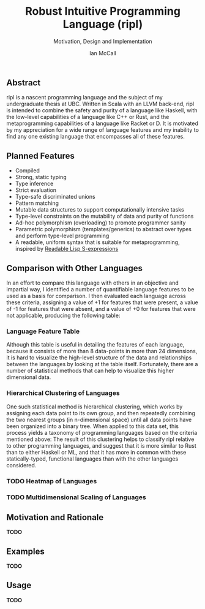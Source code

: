 #+TITLE: Robust Intuitive Programming Language (ripl)
#+SUBTITLE: Motivation, Design and Implementation
#+AUTHOR: Ian McCall
#+LATEX_HEADER: \usepackage[margin=0.8in]{geometry}
#+LATEX_HEADER: \hypersetup{ colorlinks=true, linkcolor=black, urlcolor=blue }

** Abstract
   ripl is a nascent programming language and the subject of my undergraduate thesis at UBC. Written in Scala with an LLVM back-end, ripl is intended to combine the safety and purity of a language like Haskell, with the low-level capabilities of a language like C++ or Rust, and the metaprogramming capabilities of a language like Racket or D. It is motivated by my appreciation for a wide range of language features and my inability to find any one existing language that encompasses all of these features.

** Planned Features
  - Compiled
  - Strong, static typing
  - Type inference
  - Strict evaluation
  - Type-safe discriminated unions
  - Pattern matching
  - Mutable data structures to support computationally intensive tasks
  - Type-level constraints on the mutability of data and purity of functions
  - Ad-hoc polymorphism (overloading) to promote programmer sanity
  - Parametric polymorphism (templates/generics) to abstract over types and perform type-level programming
  - A readable, uniform syntax that is suitable for metaprogramming, inspired by [[https://sourceforge.net/p/readable/wiki/Home/][Readable Lisp S-expressions]]

** Comparison with Other Languages
  In an effort to compare this language with others in an objective and impartial way, I identified a number of quantifiable language features to be used as a basis for comparison. I then evaluated each language across these criteria, assigning a value of +1 for features that were present, a value of -1 for features that were absent, and a value of +0 for features that were not applicable, producing the following table:

*** Language Feature Table 
   #+INCLUDE: "./doc/language-features/table.org" :minlevel 1

  Although this table is useful in detailing the features of each language, because it consists of more than 8 data-points in more than 24 dimensions, it is hard to visualize the high-level structure of the data and relationships between the languages by looking at the table itself. Fortunately, there are a number of statistical methods that can help to visualize this higher dimensional data.

*** Hierarchical Clustering of Languages
    One such statistical method is hierarchical clustering, which works by assigning each data point to its own group, and then repeatedly combining the two nearest groups (in n-dimensional space) until all data points have been organized into a binary tree. When applied to this data set, this process yields a taxonomy of programming languages based on the criteria mentioned above: 
    [[file:doc/figures/language-features/hierarchical-clustering-of-languages.png]]
    The result of this clustering helps to classify ripl relative to other programming languages, and suggest that it is more similar to Rust than to either Haskell or ML, and that it has more in common with these statically-typed, functional languages than with the other languages considered.

*** TODO Heatmap of Languages

*** TODO Multidimensional Scaling of Languages

** Motivation and Rationale
*TODO*

** Examples
*TODO*

** Usage
*TODO*
